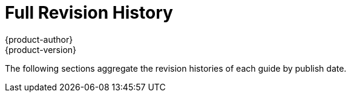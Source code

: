 [[welcome-revhistory-full]]
= Full Revision History
{product-author}
{product-version}
:data-uri:
:icons:
:experimental:

The following sections aggregate the revision histories of each guide by publish
date.
